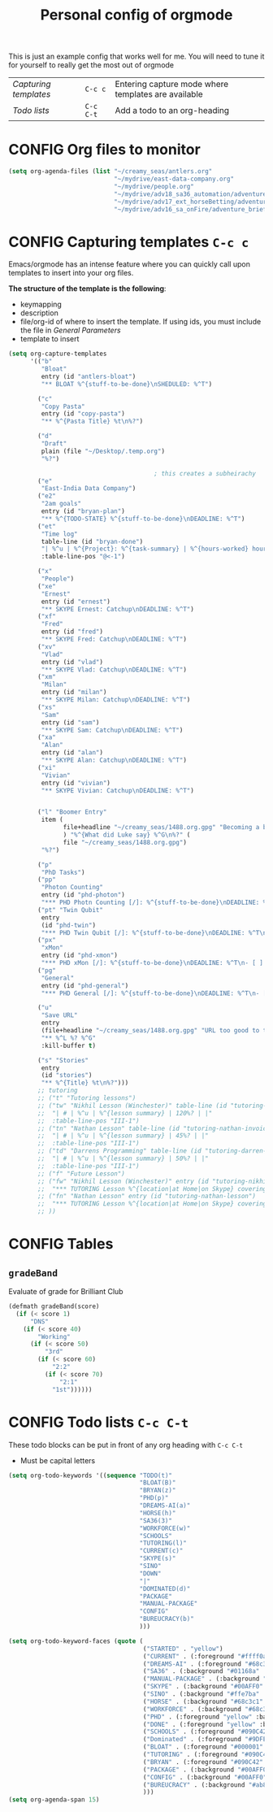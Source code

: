 #+TITLE: Personal config of orgmode
#+STARTUP: overview
#+PROPERTY: header-args :tangle yes

This is just an example config that works well for me. You will need to tune it for yourself to really get the most out of orgmode

| [[*Capturing templates =C-c c=][Capturing templates]] | =C-c c=   | Entering capture mode where templates are available |
| [[*Todo lists =C-c C-t=][Todo lists]]          | =C-c C-t= | Add a todo to an org-heading                        |


* CONFIG Org files to monitor
#+BEGIN_SRC emacs-lisp
  (setq org-agenda-files (list "~/creamy_seas/antlers.org"
                               "~/mydrive/east-data-company.org"
                               "~/mydrive/people.org"
                               "~/mydrive/adv18_sa36_automation/adventure_brief.org"
                               "~/mydrive/adv17_ext_horseBetting/adventure_brief.org"
                               "~/mydrive/adv16_sa_onFire/adventure_brief.org"))
 #+END_SRC

* CONFIG Capturing templates   =C-c c=
Emacs/orgmode has an intense feature where you can quickly call upon templates to insert into your org files.

*The structure of the template is the following*:
- keymapping
- description
- file/org-id of where to insert the template. If using ids, you must include the file in [[*General Parameters][General Parameters]]
- template to insert

#+BEGIN_SRC emacs-lisp
  (setq org-capture-templates
        '(("b"
           "Bloat"
           entry (id "antlers-bloat")
           "** BLOAT %^{stuff-to-be-done}\nSHEDULED: %^T")

          ("c"
           "Copy Pasta"
           entry (id "copy-pasta")
           "** %^{Pasta Title} %t\n%?")

          ("d"
           "Draft"
           plain (file "~/Desktop/.temp.org")
           "%?")

                                          ; this creates a subheirachy
          ("e"
           "East-India Data Company")
          ("e2"
           "2am goals"
           entry (id "bryan-plan")
           "** %^{TODO-STATE} %^{stuff-to-be-done}\nDEADLINE: %^T")
          ("et"
           "Time log"
           table-line (id "bryan-done")
           "| %^u | %^{Project}: %^{task-summary} | %^{hours-worked} hours | |"
           :table-line-pos "@<-1")

          ("x"
           "People")
          ("xe"
           "Ernest"
           entry (id "ernest")
           "** SKYPE Ernest: Catchup\nDEADLINE: %^T")
          ("xf"
           "Fred"
           entry (id "fred")
           "** SKYPE Fred: Catchup\nDEADLINE: %^T")
          ("xv"
           "Vlad"
           entry (id "vlad")
           "** SKYPE Vlad: Catchup\nDEADLINE: %^T")
          ("xm"
           "Milan"
           entry (id "milan")
           "** SKYPE Milan: Catchup\nDEADLINE: %^T")
          ("xs"
           "Sam"
           entry (id "sam")
           "** SKYPE Sam: Catchup\nDEADLINE: %^T")
          ("xa"
           "Alan"
           entry (id "alan")
           "** SKYPE Alan: Catchup\nDEADLINE: %^T")
          ("xi"
           "Vivian"
           entry (id "vivian")
           "** SKYPE Vivian: Catchup\nDEADLINE: %^T")


          ("l" "Boomer Entry"
           item (
                 file+headline "~/creamy_seas/1488.org.gpg" "Becoming a boomer"
                 ) "%^{What did Luke say} %^G\n%?" (
                 file "~/creamy_seas/1488.org.gpg")
           "%?")

          ("p"
           "PhD Tasks")
          ("pp"
           "Photon Counting"
           entry (id "phd-photon")
           "*** PHD Photn Counting [/]: %^{stuff-to-be-done}\nDEADLINE: %^T\n- [ ] %?")
          ("pt" "Twin Qubit"
           entry
           (id "phd-twin")
           "*** PHD Twin Qubit [/]: %^{stuff-to-be-done}\nDEADLINE: %^T\n- [ ] %?")
          ("px"
           "xMon"
           entry (id "phd-xmon")
           "*** PHD xMon [/]: %^{stuff-to-be-done}\nDEADLINE: %^T\n- [ ] %?")
          ("pg"
           "General"
           entry (id "phd-general")
           "*** PHD General [/]: %^{stuff-to-be-done}\nDEADLINE: %^T\n- [ ] %?")

          ("u"
           "Save URL"
           entry
           (file+headline "~/creamy_seas/1488.org.gpg" "URL too good to throw away")
           "** %^L %? %^G"
           :kill-buffer t)

          ("s" "Stories"
           entry
           (id "stories")
           "** %^{Title} %t\n%?")))
          ;; tutoring
          ;; ("t" "Tutoring lessons")
          ;; ("tw" "Nikhil Lesson (Winchester)" table-line (id "tutoring-nikhil-invoice")
          ;;  "| # | %^u | %^{lesson summary} | 120%? | |"
          ;;  :table-line-pos "III-1")
          ;; ("tn" "Nathan Lesson" table-line (id "tutoring-nathan-invoice")
          ;;  "| # | %^u | %^{lesson summary} | 45%? | |"
          ;;  :table-line-pos "III-1")
          ;; ("td" "Darrens Programming" table-line (id "tutoring-darren-invoice")
          ;;  "| # | %^u | %^{lesson summary} | 50%? | |"
          ;;  :table-line-pos "III-1")
          ;; ("f" "Future Lesson")
          ;; ("fw" "Nikhil Lesson (Winchester)" entry (id "tutoring-nikhil-lesson")
          ;;  "*** TUTORING Lesson %^{location|at Home|on Skype} covering: %^{topic-to-cover}\n%^T")
          ;; ("fn" "Nathan Lesson" entry (id "tutoring-nathan-lesson")
          ;;  "*** TUTORING Lesson %^{location|at Home|on Skype} covering: %^{topic-to-cover}\n%^T")
          ;; ))
 #+END_SRC
* CONFIG Tables
** =gradeBand=
Evaluate of grade for Brilliant Club
#+BEGIN_SRC emacs-lisp
  (defmath gradeBand(score)
    (if (< score 1)
        "DNS"
      (if (< score 40)
          "Working"
        (if (< score 50)
            "3rd"
          (if (< score 60)
              "2:2"
            (if (< score 70)
                "2:1"
              "1st"))))))
 #+END_SRC
* CONFIG Todo lists    =C-c C-t=
These todo blocks can be put in front of any org heading with =C-c C-t=
- Must be capital letters
#+BEGIN_SRC emacs-lisp
  (setq org-todo-keywords '((sequence "TODO(t)"
                                      "BLOAT(B)"
                                      "BRYAN(z)"
                                      "PHD(p)"
                                      "DREAMS-AI(a)"
                                      "HORSE(h)"
                                      "SA36(3)"
                                      "WORKFORCE(w)"
                                      "SCHOOLS"
                                      "TUTORING(l)"
                                      "CURRENT(c)"
                                      "SKYPE(s)"
                                      "SINO"
                                      "DOWN"
                                      "|"
                                      "DOMINATED(d)"
                                      "PACKAGE"
                                      "MANUAL-PACKAGE"
                                      "CONFIG"
                                      "BUREUCRACY(b)"
                                      )))

  (setq org-todo-keyword-faces (quote (
                                       ("STARTED" . "yellow")
                                       ("CURRENT" . (:foreground "#ffff0a" :background "#754ec1" :weight bold))
                                       ("DREAMS-AI" . (:foreground "#68c3c1" :background "#fdc989" :weight bold))
                                       ("SA36" . (:background "#01168a" :foreground "#fdc989" :weight bold))
                                       ("MANUAL-PACKAGE" . (:background "#ffe7ba" :foreground "#3d3d3d" :weight bold))
                                       ("SKYPE" . (:background "#00AFF0" :foreground "#ffffff" :weight bold))
                                       ("SINO" . (:background "#ffe7ba" :foreground "#3d3d3d" :weight bold))
                                       ("HORSE" . (:background "#68c3c1" :foreground "#fdc989" :weight bold))
                                       ("WORKFORCE" . (:background "#68c3c1" :foreground "#fdc989" :weight bold))
                                       ("PHD" . (:foreground "yellow" :background "#FF3333"))
                                       ("DONE" . (:foreground "yellow" :background "#FF3333"))
                                       ("SCHOOLS" . (:foreground "#090C42" :background "#9DFE9D"))
                                       ("Dominated" . (:foreground "#9DFE9D" :weight bold))
                                       ("BLOAT" . (:foreground "#000001" :background "#ffffff"))
                                       ("TUTORING" . (:foreground "#090C42" :background "#FFD700": weight bold))
                                       ("BRYAN" . (:foreground "#090C42" :background "#33ccff" :weight bold))
                                       ("PACKAGE" . (:background "#00AFF0" :foreground "#ffffff" :weight bold))
                                       ("CONFIG" . (:background "#00AFF0" :foreground "#090C42" :weight bold))
                                       ("BUREUCRACY" . (:background "#ab82ff" :foreground "#8b6969" :weight bold))
                                       )))
  (setq org-agenda-span 15)
 #+END_SRC
